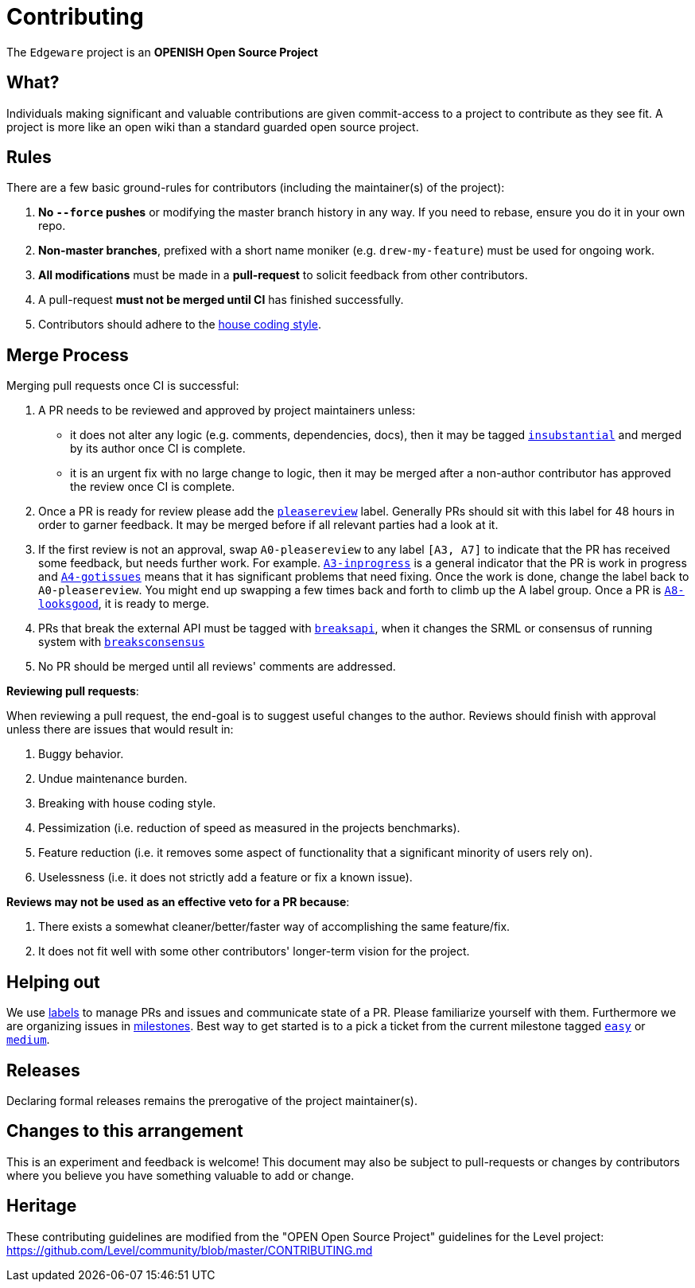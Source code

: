 = Contributing

The `Edgeware` project is an **OPENISH Open Source Project**

== What?

Individuals making significant and valuable contributions are given commit-access to a project to contribute as they see fit. A project is more like an open wiki than a standard guarded open source project.

== Rules

There are a few basic ground-rules for contributors (including the maintainer(s) of the project):

. **No `--force` pushes** or modifying the master branch history in any way. If you need to rebase, ensure you do it in your own repo.
. **Non-master branches**, prefixed with a short name moniker (e.g. `drew-my-feature`) must be used for ongoing work.
. **All modifications** must be made in a **pull-request** to solicit feedback from other contributors.
. A pull-request *must not be merged until CI* has finished successfully.
. Contributors should adhere to the https://github.com/hicommonwealth/edgeware-documentation/blob/master/docs/build-on-edgeware/style-guide.md[house coding style].


== Merge Process

Merging pull requests once CI is successful:

. A PR needs to be reviewed and approved by project maintainers unless:
	- it does not alter any logic (e.g. comments, dependencies, docs), then it may be tagged https://github.com/hicommonwealth/edgeware-node/pulls?utf8=%E2%9C%93&q=is%3Apr+is%3Aopen+label%3AA2-insubstantial[`insubstantial`] and merged by its author once CI is complete.
  - it is an urgent fix with no large change to logic, then it may be merged after a non-author contributor has approved the review once CI is complete.

. Once a PR is ready for review please add the https://github.com/hicommonwealth/edgeware-node/pulls?q=is%3Apr+is%3Aopen+label%3AA0-pleasereview[`pleasereview`] label. Generally PRs should sit with this label for 48 hours in order to garner feedback. It may be merged before if all relevant parties had a look at it.
. If the first review is not an approval, swap `A0-pleasereview` to any label `[A3, A7]` to indicate that the PR has received some feedback, but needs further work. For example. https://github.com/hicommonwealth/edgeware-node/labels/A3-inprogress[`A3-inprogress`] is a general indicator that the PR is work in progress and https://github.com/hicommonwealth/edgeware-node/labels/A4-gotissues[`A4-gotissues`] means that it has significant problems that need fixing. Once the work is done, change the label back to `A0-pleasereview`. You might end up swapping a few times back and forth to climb up the A label group. Once a PR is https://github.com/hicommonwealth/edgeware-node/labels/A8-looksgood[`A8-looksgood`], it is ready to merge. 
. PRs that break the external API must be tagged with https://github.com/hicommonwealth/edgeware-node/labels/B2-breaksapi[`breaksapi`], when it changes the SRML or consensus of running system with https://github.com/hicommonwealth/edgeware-node/labels/B3-breaksconsensus[`breaksconsensus`]
. No PR should be merged until all reviews' comments are addressed.

*Reviewing pull requests*:

When reviewing a pull request, the end-goal is to suggest useful changes to the author. Reviews should finish with approval unless there are issues that would result in:

. Buggy behavior.
. Undue maintenance burden.
. Breaking with house coding style.
. Pessimization (i.e. reduction of speed as measured in the projects benchmarks).
. Feature reduction (i.e. it removes some aspect of functionality that a significant minority of users rely on).
. Uselessness (i.e. it does not strictly add a feature or fix a known issue).

*Reviews may not be used as an effective veto for a PR because*:

. There exists a somewhat cleaner/better/faster way of accomplishing the same feature/fix.
. It does not fit well with some other contributors' longer-term vision for the project.

== Helping out

We use https://github.com/hicommonwealth/edgeware-node/labels[labels] to manage PRs and issues and communicate state of a PR. Please familiarize yourself with them. Furthermore we are organizing issues in https://github.com/hicommonwealth/edgeware-node/milestones[milestones]. Best way to get started is to a pick a ticket from the current milestone tagged https://github.com/hicommonwealth/edgeware-node/issues?q=is%3Aissue+is%3Aopen+label%3AQ2-easy[`easy`] or https://github.com/hicommonwealth/edgeware-node/issues?q=is%3Aissue+is%3Aopen+label%3AQ3-medium[`medium`].

== Releases

Declaring formal releases remains the prerogative of the project maintainer(s).

== Changes to this arrangement

This is an experiment and feedback is welcome! This document may also be subject to pull-requests or changes by contributors where you believe you have something valuable to add or change.

== Heritage

These contributing guidelines are modified from the "OPEN Open Source Project" guidelines for the Level project: https://github.com/Level/community/blob/master/CONTRIBUTING.md
